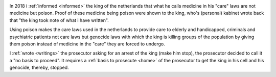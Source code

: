 .. _about:

.. raw:: html

    <br>

.. title:: About


.. image:: skull3.jpg
    :width: 100%
    :target: manual.html

.. raw:: html

     <center>
     <i>By law, with the use of poison, killing, torturing, castrating, destroying, in whole or in part, all elderly and all handicapped (Wzd), all criminals (Wfz) and all psychiatric patients (WvGGZ) here in the Netherlands.</i>
     </center>
     <br>

In 2018 i :ref:`informed <informed>` the king of the netherlands that what he calls medicine in his "care" laws are not medicine but poison. Proof of these medicine being poison were shown to the king, who's (personal) kabinet wrote back that "the king took note of what i have written".

Using poison makes the care laws used in the netherlands to provide care to elderly and handicapped, criminals and psychiatric patients not care laws but genocide laws with which the king is killing groups of the population by giving them poison instead of medicine in the "care" they are forced to undergo.

I :ref:`wrote <writings>` the prosecutor asking for an arrest of the king (make him stop), the prosecutor decided to call it a "no basis to proceed". It requires a :ref:`basis to prosecute <home>` of the prosecutor to get the king in his cell and his genocide, thereby, stopped.
